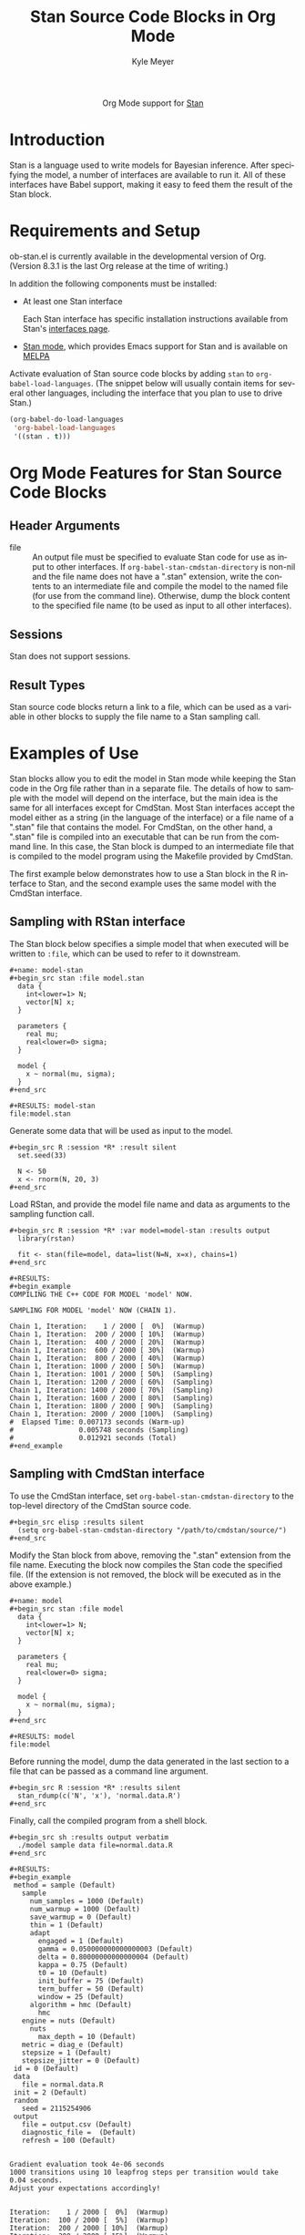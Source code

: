 #+OPTIONS:    H:3 num:nil toc:2 \n:nil ::t |:t ^:{} -:t f:t *:t tex:t d:(HIDE) tags:not-in-toc
#+STARTUP:    align fold nodlcheck hidestars oddeven lognotestate hideblocks
#+SEQ_TODO:   TODO(t) INPROGRESS(i) WAITING(w@) | DONE(d) CANCELED(c@)
#+TAGS:       Write(w) Update(u) Fix(f) Check(c) noexport(n)
#+TITLE:      Stan Source Code Blocks in Org Mode
#+AUTHOR:     Kyle Meyer
#+EMAIL:      kyle[at]kyleam[dot]com
#+LANGUAGE:   en
#+HTML_HEAD:      <style type="text/css">#outline-container-introduction{ clear:both; }</style>
#+LINK_UP:    ../languages.html
#+LINK_HOME:  http://orgmode.org/worg/
#+EXCLUDE_TAGS: noexport

#+name: banner
#+begin_html
  <div id="subtitle" style="float: center; text-align: center;">
  <p>
  Org Mode support for <a href="http://mc-stan.org/">Stan</a>
  </p>
  <p>
  <a href="http://mc-stan.org/">
  <img src="http://mc-stan.org/images/stan_logo.png"/>
  </a>
  </p>
  </div>
#+end_html

* Template Checklist [11/12] 					   :noexport:
  - [X] Revise #+TITLE:
  - [X] Indicate #+AUTHOR:
  - [X] Add #+EMAIL:
  - [X] Revise banner source block [3/3]
    - [X] Add link to a useful language web site
    - [X] Replace "Language" with language name
    - [X] Find a suitable graphic and use it to link to the language
      web site
  - [X] Write an [[Introduction]]
  - [X] Describe [[Requirements%20and%20Setup][Requirements and Setup]]
  - [X] Replace "Language" with language name in [[Org%20Mode%20Features%20for%20Language%20Source%20Code%20Blocks][Org Mode Features for Language Source Code Blocks]]
  - [X] Describe [[Header%20Arguments][Header Arguments]]
  - [X] Describe support for [[Sessions]]
  - [X] Describe [[Result%20Types][Result Types]]
  - [ ] Describe [[Other]] differences from supported languages
  - [X] Provide brief [[Examples%20of%20Use][Examples of Use]]

* Introduction

Stan is a language used to write models for Bayesian inference.  After
specifying the model, a number of interfaces are available to run it.
All of these interfaces have Babel support, making it easy to feed
them the result of the Stan block.

* Requirements and Setup

ob-stan.el is currently available in the developmental version of Org.
(Version 8.3.1 is the last Org release at the time of writing.)

In addition the following components must be installed:

- At least one Stan interface

  Each Stan interface has specific installation instructions available
  from Stan's [[http://mc-stan.org/interfaces/][interfaces page]].

- [[https://github.com/stan-dev/stan-mode][Stan mode]], which provides Emacs support for Stan and is available on
  [[http://melpa.org/#/stan-mode][MELPA]]

Activate evaluation of Stan source code blocks by adding ~stan~ to
~org-babel-load-languages~.  (The snippet below will usually contain
items for several other languages, including the interface that you
plan to use to drive Stan.)

#+begin_src emacs-lisp
    (org-babel-do-load-languages
     'org-babel-load-languages
     '((stan . t)))
#+end_src

* Org Mode Features for Stan Source Code Blocks
** Header Arguments
   - file :: An output file must be specified to evaluate Stan code
	for use as input to other interfaces.  If
	~org-babel-stan-cmdstan-directory~ is non-nil and the file
	name does not have a ".stan" extension, write the contents to
	an intermediate file and compile the model to the named file
	(for use from the command line).  Otherwise, dump the block
	content to the specified file name (to be used as input to all
	other interfaces).

** Sessions

Stan does not support sessions.

** Result Types

Stan source code blocks return a link to a file, which can be used as
a variable in other blocks to supply the file name to a Stan sampling
call.

* Examples of Use

Stan blocks allow you to edit the model in Stan mode while keeping the
Stan code in the Org file rather than in a separate file.  The details
of how to sample with the model will depend on the interface, but the
main idea is the same for all interfaces except for CmdStan.  Most
Stan interfaces accept the model either as a string (in the language
of the interface) or a file name of a ".stan" file that contains the
model.  For CmdStan, on the other hand, a ".stan" file is compiled
into an executable that can be run from the command line.  In this
case, the Stan block is dumped to an intermediate file that is
compiled to the model program using the Makefile provided by CmdStan.

The first example below demonstrates how to use a Stan block in the R
interface to Stan, and the second example uses the same model with the
CmdStan interface.

** Sampling with RStan interface

The Stan block below specifies a simple model that when executed will
be written to ~:file~, which can be used to refer to it downstream.

: #+name: model-stan
: #+begin_src stan :file model.stan
:   data {
:     int<lower=1> N;
:     vector[N] x;
:   }
:
:   parameters {
:     real mu;
:     real<lower=0> sigma;
:   }
:
:   model {
:     x ~ normal(mu, sigma);
:   }
: #+end_src
:
: #+RESULTS: model-stan
: file:model.stan

Generate some data that will be used as input to the model.

: #+begin_src R :session *R* :result silent
:   set.seed(33)
:
:   N <- 50
:   x <- rnorm(N, 20, 3)
: #+end_src

Load RStan, and provide the model file name and data as arguments to
the sampling function call.

: #+begin_src R :session *R* :var model=model-stan :results output
:   library(rstan)
:
:   fit <- stan(file=model, data=list(N=N, x=x), chains=1)
: #+end_src
:
: #+RESULTS:
: #+begin_example
: COMPILING THE C++ CODE FOR MODEL 'model' NOW.
:
: SAMPLING FOR MODEL 'model' NOW (CHAIN 1).
:
: Chain 1, Iteration:    1 / 2000 [  0%]  (Warmup)
: Chain 1, Iteration:  200 / 2000 [ 10%]  (Warmup)
: Chain 1, Iteration:  400 / 2000 [ 20%]  (Warmup)
: Chain 1, Iteration:  600 / 2000 [ 30%]  (Warmup)
: Chain 1, Iteration:  800 / 2000 [ 40%]  (Warmup)
: Chain 1, Iteration: 1000 / 2000 [ 50%]  (Warmup)
: Chain 1, Iteration: 1001 / 2000 [ 50%]  (Sampling)
: Chain 1, Iteration: 1200 / 2000 [ 60%]  (Sampling)
: Chain 1, Iteration: 1400 / 2000 [ 70%]  (Sampling)
: Chain 1, Iteration: 1600 / 2000 [ 80%]  (Sampling)
: Chain 1, Iteration: 1800 / 2000 [ 90%]  (Sampling)
: Chain 1, Iteration: 2000 / 2000 [100%]  (Sampling)
: #  Elapsed Time: 0.007173 seconds (Warm-up)
: #                0.005748 seconds (Sampling)
: #                0.012921 seconds (Total)
: #+end_example

** Sampling with CmdStan interface

To use the CmdStan interface, set ~org-babel-stan-cmdstan-directory~
to the top-level directory of the CmdStan source code.

: #+begin_src elisp :results silent
:   (setq org-babel-stan-cmdstan-directory "/path/to/cmdstan/source/")
: #+end_src

Modify the Stan block from above, removing the ".stan" extension from
the file name.  Executing the block now compiles the Stan code the
specified file.  (If the extension is not removed, the block will be
executed as in the above example.)

: #+name: model
: #+begin_src stan :file model
:   data {
:     int<lower=1> N;
:     vector[N] x;
:   }
:
:   parameters {
:     real mu;
:     real<lower=0> sigma;
:   }
:
:   model {
:     x ~ normal(mu, sigma);
:   }
: #+end_src
:
: #+RESULTS: model
: file:model

Before running the model, dump the data generated in the last section
to a file that can be passed as a command line argument.

: #+begin_src R :session *R* :results silent
:   stan_rdump(c('N', 'x'), 'normal.data.R')
: #+end_src

Finally, call the compiled program from a shell block.

: #+begin_src sh :results output verbatim
:   ./model sample data file=normal.data.R
: #+end_src
:
: #+RESULTS:
: #+begin_example
:  method = sample (Default)
:    sample
:      num_samples = 1000 (Default)
:      num_warmup = 1000 (Default)
:      save_warmup = 0 (Default)
:      thin = 1 (Default)
:      adapt
:        engaged = 1 (Default)
:        gamma = 0.050000000000000003 (Default)
:        delta = 0.80000000000000004 (Default)
:        kappa = 0.75 (Default)
:        t0 = 10 (Default)
:        init_buffer = 75 (Default)
:        term_buffer = 50 (Default)
:        window = 25 (Default)
:      algorithm = hmc (Default)
:        hmc
: 	 engine = nuts (Default)
: 	   nuts
: 	     max_depth = 10 (Default)
: 	 metric = diag_e (Default)
: 	 stepsize = 1 (Default)
: 	 stepsize_jitter = 0 (Default)
:  id = 0 (Default)
:  data
:    file = normal.data.R
:  init = 2 (Default)
:  random
:    seed = 2115254906
:  output
:    file = output.csv (Default)
:    diagnostic_file =  (Default)
:    refresh = 100 (Default)
:
:
: Gradient evaluation took 4e-06 seconds
: 1000 transitions using 10 leapfrog steps per transition would take 0.04 seconds.
: Adjust your expectations accordingly!
:
:
: Iteration:    1 / 2000 [  0%]  (Warmup)
: Iteration:  100 / 2000 [  5%]  (Warmup)
: Iteration:  200 / 2000 [ 10%]  (Warmup)
: Iteration:  300 / 2000 [ 15%]  (Warmup)
: Iteration:  400 / 2000 [ 20%]  (Warmup)
: Iteration:  500 / 2000 [ 25%]  (Warmup)
: Iteration:  600 / 2000 [ 30%]  (Warmup)
: Iteration:  700 / 2000 [ 35%]  (Warmup)
: Iteration:  800 / 2000 [ 40%]  (Warmup)
: Iteration:  900 / 2000 [ 45%]  (Warmup)
: Iteration: 1000 / 2000 [ 50%]  (Warmup)
: Iteration: 1001 / 2000 [ 50%]  (Sampling)
: Iteration: 1100 / 2000 [ 55%]  (Sampling)
: Iteration: 1200 / 2000 [ 60%]  (Sampling)
: Iteration: 1300 / 2000 [ 65%]  (Sampling)
: Iteration: 1400 / 2000 [ 70%]  (Sampling)
: Iteration: 1500 / 2000 [ 75%]  (Sampling)
: Iteration: 1600 / 2000 [ 80%]  (Sampling)
: Iteration: 1700 / 2000 [ 85%]  (Sampling)
: Iteration: 1800 / 2000 [ 90%]  (Sampling)
: Iteration: 1900 / 2000 [ 95%]  (Sampling)
: Iteration: 2000 / 2000 [100%]  (Sampling)
:
: #  Elapsed Time: 0.012414 seconds (Warm-up)
: #                0.025817 seconds (Sampling)
: #                0.038231 seconds (Total)
:
: #+end_example
